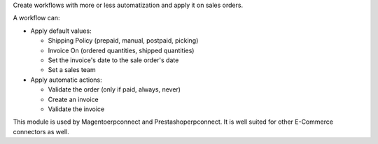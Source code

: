 Create workflows with more or less automatization and apply it on sales
orders.

A workflow can:

- Apply default values:

  * Shipping Policy (prepaid, manual, postpaid, picking)
  * Invoice On (ordered quantities, shipped quantities)
  * Set the invoice's date to the sale order's date
  * Set a sales team

- Apply automatic actions:

  * Validate the order (only if paid, always, never)
  * Create an invoice
  * Validate the invoice

This module is used by Magentoerpconnect and Prestashoperpconnect.
It is well suited for other E-Commerce connectors as well.
